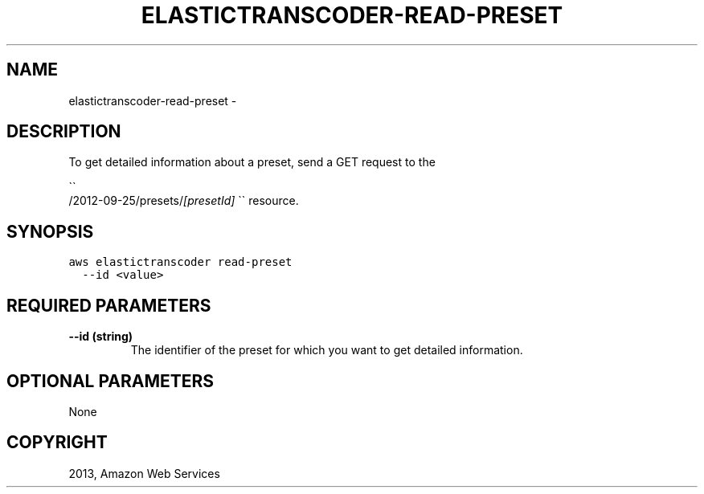 .TH "ELASTICTRANSCODER-READ-PRESET" "1" "March 11, 2013" "0.8" "aws-cli"
.SH NAME
elastictranscoder-read-preset \- 
.
.nr rst2man-indent-level 0
.
.de1 rstReportMargin
\\$1 \\n[an-margin]
level \\n[rst2man-indent-level]
level margin: \\n[rst2man-indent\\n[rst2man-indent-level]]
-
\\n[rst2man-indent0]
\\n[rst2man-indent1]
\\n[rst2man-indent2]
..
.de1 INDENT
.\" .rstReportMargin pre:
. RS \\$1
. nr rst2man-indent\\n[rst2man-indent-level] \\n[an-margin]
. nr rst2man-indent-level +1
.\" .rstReportMargin post:
..
.de UNINDENT
. RE
.\" indent \\n[an-margin]
.\" old: \\n[rst2man-indent\\n[rst2man-indent-level]]
.nr rst2man-indent-level -1
.\" new: \\n[rst2man-indent\\n[rst2man-indent-level]]
.in \\n[rst2man-indent\\n[rst2man-indent-level]]u
..
.\" Man page generated from reStructuredText.
.
.SH DESCRIPTION
.sp
To get detailed information about a preset, send a GET request to the

.nf
\(ga\(ga
.fi
/2012\-09\-25/presets/\fI[presetId]\fP \(ga\(ga resource.
.SH SYNOPSIS
.sp
.nf
.ft C
aws elastictranscoder read\-preset
  \-\-id <value>
.ft P
.fi
.SH REQUIRED PARAMETERS
.INDENT 0.0
.TP
.B \fB\-\-id\fP  (string)
The identifier of the preset for which you want to get detailed information.
.UNINDENT
.SH OPTIONAL PARAMETERS
.sp
None
.SH COPYRIGHT
2013, Amazon Web Services
.\" Generated by docutils manpage writer.
.
